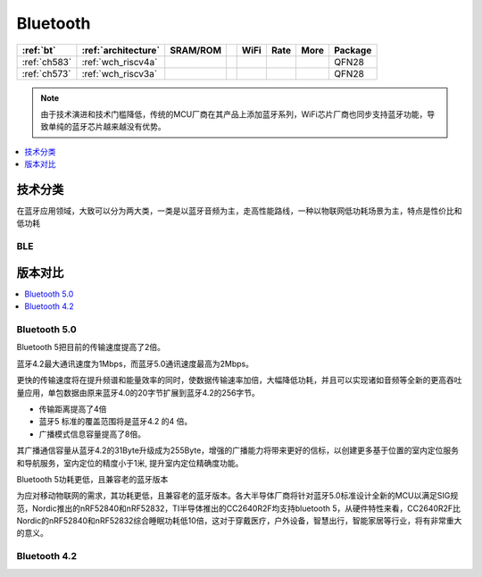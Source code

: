 
.. _bt:

Bluetooth
============


.. list-table::
    :header-rows:  1

    * - :ref:`bt`
      - :ref:`architecture`
      - SRAM/ROM
      -
      - WiFi
      - Rate
      - More
      - Package
    * - :ref:`ch583`
      - :ref:`wch_riscv4a`
      -
      -
      -
      -
      -
      - QFN28
    * - :ref:`ch573`
      - :ref:`wch_riscv3a`
      -
      -
      -
      -
      -
      - QFN28


.. note::
    由于技术演进和技术门槛降低，传统的MCU厂商在其产品上添加蓝牙系列，WiFi芯片厂商也同步支持蓝牙功能，导致单纯的蓝牙芯片越来越没有优势。

.. contents::
    :local:
    :depth: 1

技术分类
----------

在蓝牙应用领域，大致可以分为两大类，一类是以蓝牙音频为主，走高性能路线，一种以物联网低功耗场景为主，特点是性价比和低功耗



.. _ble:

BLE
~~~~~~~~~~


版本对比
----------

.. contents::
    :local:
    :depth: 1

.. _BTv50:

Bluetooth 5.0
~~~~~~~~~~~~~~~

Bluetooth 5把目前的传输速度提高了2倍。

蓝牙4.2最大通讯速度为1Mbps，而蓝牙5.0通讯速度最高为2Mbps。

更快的传输速度将在提升频谱和能量效率的同时，使数据传输速率加倍，大幅降低功耗，并且可以实现诸如音频等全新的更高吞吐量应用，单包数据由原来蓝牙4.0的20字节扩展到蓝牙4.2的256字节。

* 传输距离提高了4倍
* 蓝牙5 标准的覆盖范围将是蓝牙4.2 的4 倍。
* 广播模式信息容量提高了8倍。

其广播通信容量从蓝牙4.2的31Byte升级成为255Byte，增强的广播能力将带来更好的信标，以创建更多基于位置的室内定位服务和导航服务，室内定位的精度小于1米, 提升室内定位精确度功能。

Bluetooth 5功耗更低，且兼容老的蓝牙版本

为应对移动物联网的需求，其功耗更低，且兼容老的蓝牙版本。各大半导体厂商将针对蓝牙5.0标准设计全新的MCU以满足SIG规范，Nordic推出的nRF52840和nRF52832，TI半导体推出的CC2640R2F均支持bluetooth 5，从硬件特性来看，CC2640R2F比Nordic的nRF52840和nRF52832综合睡眠功耗低10倍，这对于穿戴医疗，户外设备，智慧出行，智能家居等行业，将有非常重大的意义。

.. _BTv42:

Bluetooth 4.2
~~~~~~~~~~~~~~~
